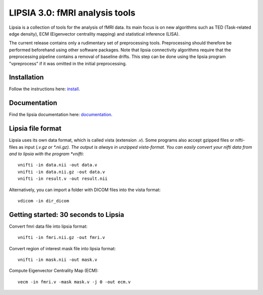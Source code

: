 
LIPSIA 3.0: fMRI analysis tools
======================================

Lipsia is a collection of tools for the analysis of fMRI data. Its main focus is on new algorithms
such as TED (Task-related edge density), ECM (Eigenvector centrality mapping) and statistical
inference (LISA).

The current release contains only a rudimentary set of preprocessing tools.
Preprocessing should therefore be performed beforehand using other software packages.
Note that lipsia connectivity algorithms require that the preprocessing pipeline
contains a removal of baseline drifts. 
This step can be done using the lipsia program "vpreprocess" if it was omitted
in the initial preprocessing.


Installation
```````````````````````
Follow the instructions here: `install`_.


Documentation
```````````````````````
Find the lipsia documentation here: `documentation`_.


Lipsia file format
```````````````````````````````````````
Lipsia uses its own data format, which is called vista (extension *.v*).
Some programs also accept gzipped files or nifti-files as input (*.v.gz or *.nii.gz).
The output is always in unzipped vista-format.
You can easily convert your nifti data from and to lipsia with the program *vnifti*::

  vnifti -in data.nii -out data.v
  vnifti -in data.nii.gz -out data.v
  vnifti -in result.v -out result.nii
	
	
Alternatively, you can import a folder with DICOM files into the vista format::

  vdicom -in dir_dicom


Getting started: 30 seconds to Lipsia
```````````````````````````````````````
Convert fmri data file into lipsia format::

  vnifti -in fmri.nii.gz -out fmri.v


Convert region of interest mask file into lipsia format::

  vnifti -in mask.nii -out mask.v


Compute Eigenvector Centrality Map (ECM)::

  vecm -in fmri.v -mask mask.v -j 0 -out ecm.v


	
 
.. _install: INSTALL.rst
.. _documentation: docs/index_github.rst

